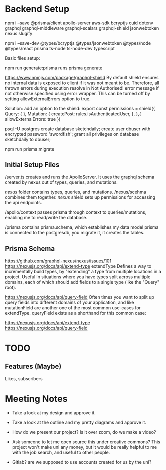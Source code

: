 * Backend Setup
npm i --save @prisma/client apollo-server aws-sdk bcryptjs cuid dotenv graphql graphql-middleware graphql-scalars graphql-shield jsonwebtoken nexus slugify

npm i --save-dev @types/bcryptjs @types/jsonwebtoken @types/node @types/react prisma ts-node ts-node-dev typescript

Basic files setup:

npm run generate:prisma
runs prisma generate

# Not Authorized!
https://www.npmjs.com/package/graphql-shield
By default shield ensures no internal data is exposed to client if it was not meant to be. Therefore, all thrown errors during execution resolve in Not Authorised! error message if not otherwise specified using error wrapper. This can be turned off by setting allowExternalErrors option to true.

Solution: add an option to the shield:
export const permissions = shield({
  Query: {
  },
  Mutation: {
    createPost: rules.isAuthenticatedUser,
  },
},{
  allowExternalErrors: true
})

# Setup PostgreSQL Database
psql -U postgres
create database sketchdaily;
create user dbuser with encrypted password 'swordfish';
grant all privileges on database sketchdaily to dbuser;

npm run prisma:migrate

** Initial Setup Files
/server.ts creates and runs the ApolloServer.
It uses the graphql schema created by nexus out of types, queries, and mutations.

/nexus/ folder contains types, queries, and mutations.
/nexus/scehma combines them together.
/nexus/ shield sets up permissions for accessing the api endpoints.

/apollo/context passes prisma through context to queries/mutations, enabling me to read/write the database.

/prisma contains prisma.schema, which establishes my data model
prisma is connected to the postgresdb, you migrate it, it creates the tables.
** Prisma Schema
# Combining Queries
https://github.com/graphql-nexus/nexus/issues/101
https://nexusjs.org/docs/api/extend-type
extendType
Defines a way to incrementally build types, by "extending" a type from multiple locations in a project. Useful in situations where you have types split across multiple domains, each of which should add fields to a single type (like the "Query" root).

https://nexusjs.org/docs/api/query-field
Often times you want to split up query fields into different domains of your application, and like mutationField are another one of the most common use-cases for extendType. queryField exists as a shorthand for this common case:

https://nexusjs.org/docs/api/extend-type
https://nexusjs.org/docs/api/query-field

* TODO
** Features (Maybe)
Likes, subscribers
* Meeting Notes
- Take a look at my design and approve it.
- Take a look at the outline and my pretty diagrams and approve it.

- How do we present our project? Is it over zoom, do we make a video?
- Ask someone to let me open source this under creative commons?
  This project won't make uni any money, but it would be really helpful to me with the job search, and useful to other people.
- Gitlab? are we supposed to use accounts created for us by the uni?
